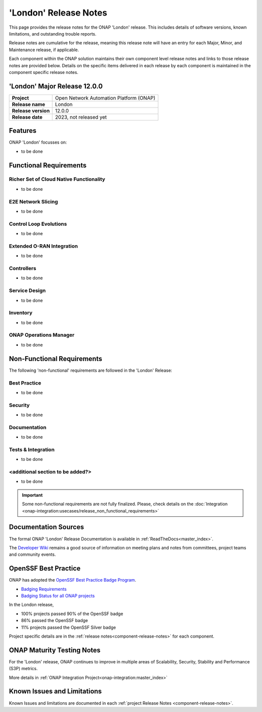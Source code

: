 ..
  This work is licensed under a Creative Commons Attribution 4.0
  International License. http://creativecommons.org/licenses/by/4.0


.. _onap-release-notes:

'London' Release Notes
======================

This page provides the release notes for the ONAP 'London' release. This
includes details of software versions, known limitations, and outstanding
trouble reports.

Release notes are cumulative for the release, meaning this release note will
have an entry for each Major, Minor, and Maintenance release, if applicable.

Each component within the ONAP solution maintains their own component level
release notes and links to those release notes are provided below.
Details on the specific items delivered in each release by each component is
maintained in the component specific release notes.

'London' Major Release 12.0.0
-----------------------------

+-----------------------------------+-----------------------------------------+
| **Project**                       | Open Network Automation Platform (ONAP) |
+-----------------------------------+-----------------------------------------+
| **Release name**                  | London                                  |
+-----------------------------------+-----------------------------------------+
| **Release version**               | 12.0.0                                  |
+-----------------------------------+-----------------------------------------+
| **Release date**                  | 2023, not released yet                  |
+-----------------------------------+-----------------------------------------+

Features
--------

ONAP 'London' focusses on:

- to be done

Functional Requirements
-----------------------

Richer Set of Cloud Native Functionality
^^^^^^^^^^^^^^^^^^^^^^^^^^^^^^^^^^^^^^^^

- to be done

E2E Network Slicing
^^^^^^^^^^^^^^^^^^^

- to be done

Control Loop Evolutions
^^^^^^^^^^^^^^^^^^^^^^^

- to be done

Extended O-RAN Integration
^^^^^^^^^^^^^^^^^^^^^^^^^^

- to be done

Controllers
^^^^^^^^^^^

- to be done

Service Design
^^^^^^^^^^^^^^

- to be done

Inventory
^^^^^^^^^

- to be done

ONAP Operations Manager
^^^^^^^^^^^^^^^^^^^^^^^

- to be done

Non-Functional Requirements
---------------------------

The following 'non-functional' requirements are followed in the
'London' Release:

Best Practice
^^^^^^^^^^^^^

- to be done

Security
^^^^^^^^

- to be done

Documentation
^^^^^^^^^^^^^

- to be done

Tests & Integration
^^^^^^^^^^^^^^^^^^^

- to be done

<additional section to be added?>
^^^^^^^^^^^^^^^^^^^^^^^^^^^^^^^^^

- to be done

.. important::
   Some non-functional requirements are not fully finalized. Please, check details
   on the :doc:`Integration <onap-integration:usecases/release_non_functional_requirements>`

Documentation Sources
---------------------

The formal ONAP 'London' Release Documentation is available
in :ref:`ReadTheDocs<master_index>`.

The `Developer Wiki <http://wiki.onap.org>`_ remains a good source of
information on meeting plans and notes from committees, project teams and
community events.

OpenSSF Best Practice
---------------------

ONAP has adopted the `OpenSSF Best Practice Badge Program <https://bestpractices.coreinfrastructure.org/en>`_.

- `Badging Requirements <https://github.com/coreinfrastructure/best-practices-badge>`_
- `Badging Status for all ONAP projects <https://bestpractices.coreinfrastructure.org/en/projects?q=onap>`_

In the London release,

- 100% projects passed 90% of the OpenSSF badge
- 86% passed the OpenSSF badge
- 11% projects passed the OpenSSF Silver badge

Project specific details are in the :ref:`release notes<component-release-notes>`
for each component.

.. index:: maturity

ONAP Maturity Testing Notes
---------------------------
For the 'London' release, ONAP continues to improve in multiple areas of
Scalability, Security, Stability and Performance (S3P) metrics.

More details in :ref:`ONAP Integration Project<onap-integration:master_index>`

Known Issues and Limitations
----------------------------
Known Issues and limitations are documented in each
:ref:`project Release Notes <component-release-notes>`.
